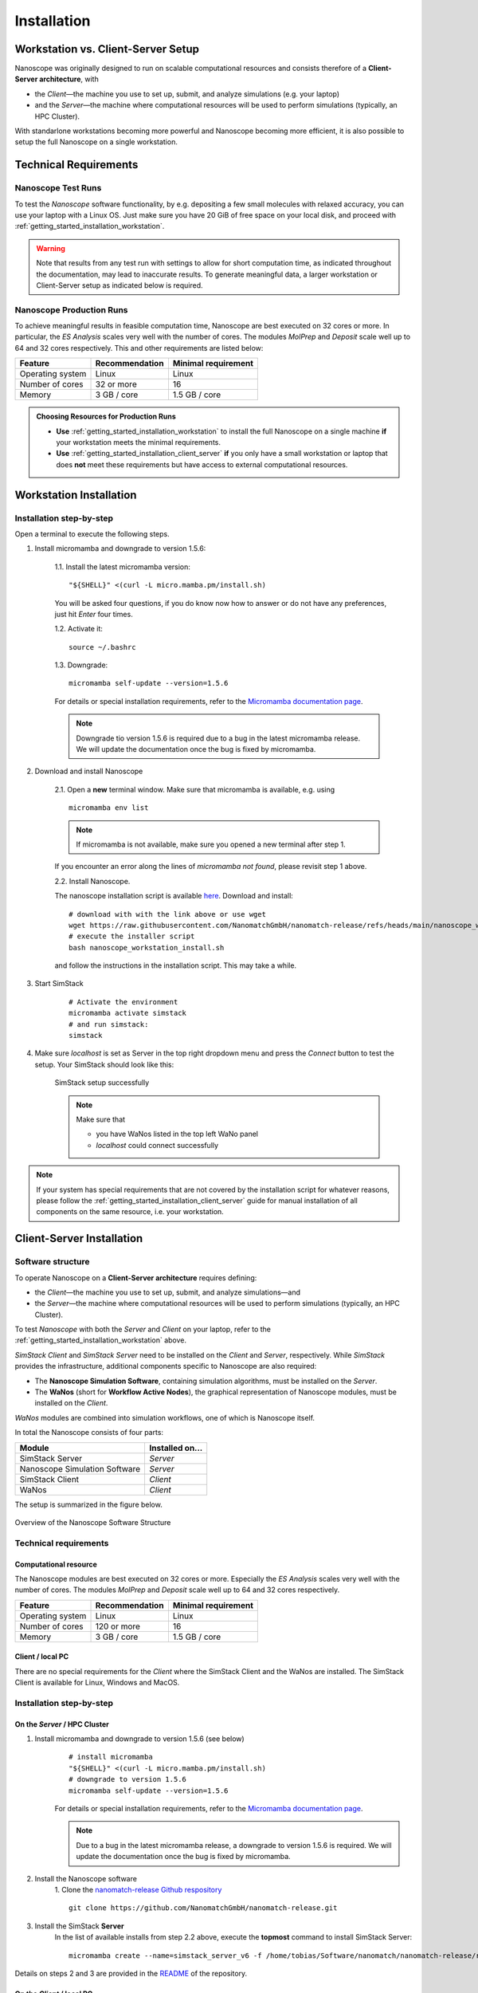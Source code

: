 .. _getting_started_installation:

Installation
============



Workstation vs. Client-Server Setup
-------------------------------------

Nanoscope was originally designed to run on scalable computational resources and consists therefore of a **Client-Server architecture**, with 

* the `Client`—the machine you use to set up, submit, and analyze simulations (e.g. your laptop)
* and the `Server`—the machine where computational resources will be used to perform simulations (typically, an HPC Cluster).

With standarlone workstations becoming more powerful and Nanoscope becoming more efficient, it is also possible to setup the full Nanoscope on a single workstation.


Technical Requirements
----------------------

.. _getting_started_test_setup:

Nanoscope Test Runs
~~~~~~~~~~~~~~~~~~~~

To test the `Nanoscope` software functionality, by e.g. depositing a few small molecules with relaxed
accuracy, you can use your laptop with a Linux OS. Just make sure you have 20 GiB of free space on your local disk, and proceed
with :ref:`getting_started_installation_workstation`. 


.. warning:: Note that results from any test run with settings to allow for short computation time, as indicated throughout the documentation, may lead to inaccurate results. To generate meaningful data, a larger workstation or Client-Server setup as indicated below is required.

.. _getting_started_production_setup:

Nanoscope Production Runs
~~~~~~~~~~~~~~~~~~~~~~~~~~~~~~~~~~~

To achieve meaningful results in feasible computation time, Nanoscope are best executed on 32 cores or more.
In particular, the `ES Analysis` scales very well with the number of cores.
The modules `MolPrep` and `Deposit` scale well up to 64 and 32 cores respectively.
This and other requirements are listed below:

=============================== ======================= =======================
Feature                         Recommendation          Minimal requirement
=============================== ======================= =======================
Operating system                Linux                   Linux
Number of cores                 32 or more              16
Memory                          3 GB / core             1.5 GB / core
=============================== ======================= =======================


.. admonition:: Choosing Resources for Production Runs

   - **Use** :ref:`getting_started_installation_workstation` to install the full Nanoscope on a single machine **if** your workstation meets the minimal requirements.
   - **Use** :ref:`getting_started_installation_client_server` **if** you only have a small workstation or laptop that does **not** meet these requirements but have access to external computational resources.


.. _getting_started_installation_workstation:

Workstation Installation
-------------------------

Installation step-by-step
~~~~~~~~~~~~~~~~~~~~~~~~~~~~~~~~~~

Open a terminal to execute the following steps.

.. ToDo: Check if all the stuff below including submission works on WSL. If so, lose 1 sentence that WSL works as well as a pristine Linux machine, and how to open a terminal in WSL.

1. Install micromamba and downgrade to version 1.5.6:

    1.1. Install the latest micromamba version:

    ::

        "${SHELL}" <(curl -L micro.mamba.pm/install.sh)

    You will be asked four questions, if you do know now how to answer or do not have any preferences, just hit `Enter` four times.

    1.2. Activate it:

    ::

        source ~/.bashrc


    1.3. Downgrade:

    ::

        micromamba self-update --version=1.5.6

    For details or special installation requirements, refer to the `Micromamba documentation page <https://mamba.readthedocs.io/en/latest/installation/micromamba-installation.html>`_.

    .. note:: Downgrade tio version 1.5.6 is required due to a bug in the latest micromamba release. We will update the documentation once the bug is fixed by micromamba.

2. Download and install Nanoscope

    2.1. Open a **new** terminal window. Make sure that micromamba is available, e.g. using

    :: 

        micromamba env list


    .. note:: If micromamba is not available, make sure you opened a new terminal after step 1.


    If you encounter an error along the lines of `micromamba not found`, please revisit step 1 above.


    2.2. Install Nanoscope.

    The nanoscope installation script is available `here <https://raw.githubusercontent.com/NanomatchGmbH/nanomatch-release/refs/heads/main/nanoscope_workstation_install.sh>`_.
    Download and install:

    ::

        # download with with the link above or use wget
        wget https://raw.githubusercontent.com/NanomatchGmbH/nanomatch-release/refs/heads/main/nanoscope_workstation_install.sh
        # execute the installer script
        bash nanoscope_workstation_install.sh

    and follow the instructions in the installation script. This may take a while.

.. ToDO: get rid of necessity to reopen the window.

3. Start SimStack

    ::

        # Activate the environment
        micromamba activate simstack
        # and run simstack:
        simstack

4. Make sure `localhost` is set as Server in the top right dropdown menu and press the `Connect` button to test the setup. Your SimStack should look like this:

    .. figure:: installation/successful_setup.png
       :alt: Success
       :width: 80%
       :align: center

       SimStack setup successfully

    .. note:: Make sure that

        * you have WaNos listed in the top left WaNo panel
        * `localhost` could connect successfully



.. note:: If your system has special requirements that are not covered by the installation script for whatever reasons, please follow the :ref:`getting_started_installation_client_server` guide for manual installation of all components on the same resource, i.e. your workstation.

.. _getting_started_installation_client_server:

Client-Server Installation
------------------------------

Software structure
~~~~~~~~~~~~~~~~~~~~

To operate Nanoscope on a **Client-Server architecture** requires defining:

- the `Client`—the machine you use to set up, submit, and analyze simulations—and
- the `Server`—the machine where computational resources will be used to perform simulations (typically, an HPC Cluster).

To test `Nanoscope` with both the `Server` and `Client` on your laptop, refer to the :ref:`getting_started_installation_workstation` above.

`SimStack Client` and `SimStack Server` need to be installed on the `Client` and `Server`, respectively.
While `SimStack` provides the infrastructure, additional components specific to Nanoscope are also required:

- The **Nanoscope Simulation Software**, containing simulation algorithms, must be installed on the `Server`.
- The **WaNos** (short for **Workflow Active Nodes**), the graphical representation of Nanoscope modules, must be installed on the `Client`.

`WaNos` modules are combined into simulation workflows, one of which is Nanoscope itself.

In total the Nanoscope consists of four parts:

=============================== =======================
Module                          Installed on...
=============================== =======================
SimStack Server                 `Server`
Nanoscope Simulation Software   `Server`
SimStack Client                 `Client`
WaNos                           `Client`
=============================== =======================

The setup is summarized in the figure below.

.. figure:: installation/SoftwareStructure.png
   :alt: Software Structure
   :width: 80%
   :align: center

   Overview of the Nanoscope Software Structure

.. ToDo: Align font type in pic with readthedocs


Technical requirements
~~~~~~~~~~~~~~~~~~~~~~~~
Computational resource
"""""""""""""""""""""""""
The Nanoscope modules are best executed on 32 cores or more. Especially the `ES Analysis` scales very well with the number of cores. The modules `MolPrep` and `Deposit` scale well up to 64 and 32 cores respectively. 

=============================== ======================= =======================
Feature                         Recommendation          Minimal requirement
=============================== ======================= =======================
Operating system                Linux                   Linux
Number of cores                 120 or more             16
Memory                          3 GB / core             1.5 GB / core
=============================== ======================= =======================

Client / local PC
""""""""""""""""""""""""
There are no special requirements for the `Client` where the SimStack Client and the WaNos are installed.
The SimStack Client is available for Linux, Windows and MacOS.


Installation step-by-step
~~~~~~~~~~~~~~~~~~~~~~~~~~~~
On the `Server` / HPC Cluster
"""""""""""""""""""""""""""""""""""
1. Install micromamba and downgrade to version 1.5.6 (see below)
    ::

        # install micromamba
        "${SHELL}" <(curl -L micro.mamba.pm/install.sh)
        # downgrade to version 1.5.6
        micromamba self-update --version=1.5.6

    For details or special installation requirements, refer to the `Micromamba documentation page <https://mamba.readthedocs.io/en/latest/installation/micromamba-installation.html>`_.

    .. note:: Due to a bug in the latest micromamba release, a downgrade to version 1.5.6 is required. We will update the documentation once the bug is fixed by micromamba.


2. Install the Nanoscope software
    1. Clone the `nanomatch-release Github respository <https://github.com/NanomatchGmbH/nanomatch-release.git>`_
    ::

        git clone https://github.com/NanomatchGmbH/nanomatch-release.git

.. ToDo: adapt to https:

    2. Go into the repository and list all available releases:
    ::

        cd nanomatch-release
        ./install_environment_helper.sh

    3. Copy and paste one of the printed commands to install the Nanoscope software. Use the **second topmost** command to get the latest version, e.g. 
    ::

        micromamba create --name=nmsci-2024.2 -f /home/tobias/Software/nanomatch/nanomatch-release/releases/nmsci-2024.2.2.conda-lock.yml

    .. note::

        To update the Nanoscope software, pull the repository 

        ::

            git pull

        and execute steps 2.2, and subsequently 2.3 with a new version, as indicated in the printed commands.

    4. Adapt the configuration file

       During the installation you will be instructed to setup a configuration file `.nanomatch.config.` Afterwards, you can activate the environment with the following command:
       ::

            micromamba activate nmsci-2024.1 # This should produce an output on first activate.

       **Check the output for details, when you activate the environment for the first time!**

       Open the `.nanomatch.config` file (typically located in your home directory) and adapt the following:

        * Scratch directory: Some of the simulations use a scratch directory for faster IO during the simulation, before final results are copied back into your workflow directory. Set this directory using
          :: 

                export SCRATCH=/scratch/

        * In case you are using a commercial license, set the license server:
          ::

                export NM_LICENSE_SERVER=localhost

          In case the CodeMeter runtime is installed on a different computer in your network than the computational resource itself, provide the corresponding IP address. See also :ref:`getting_started_licensing` for details.

3. Install the SimStack **Server**
    In the list of available installs from step 2.2 above, execute the **topmost** command to install SimStack Server:

    ::

        micromamba create --name=simstack_server_v6 -f /home/tobias/Software/nanomatch/nanomatch-release/releases/simstackserver.conda-lock.yml

Details on steps 2 and 3 are provided in the `README <https://github.com/NanomatchGmbH/nanomatch-release/blob/main/README.md>`_ of the repository.

On the `Client` / local PC
"""""""""""""""""""""""""""""""
1. Install micromamba
    On Linux distributions: see above

    On MacOS, use the same command as for Linux (above) or use Homebrew:
    :: 

        brew install micromamba

    On Windows via powershell:
    ::

        Invoke-Expression ((Invoke-WebRequest -Uri https://micro.mamba.pm/install.ps1).Content)

    For details or special installation requirements, refer to the `Micromamba documentation page <https://mamba.readthedocs.io/en/latest/installation/micromamba-installation.html>`_.
2. Install and run the SimStack **Client**
    Installation:
    ::

        # Create a new environment for the simstack client:
        micromamba create --name=simstack simstack -c https://mamba.nanomatch-distribution.de/mamba-repo -c conda-forge

    Run the SimStack Client:
    ::

        # Activate the environment
        micromamba activate simstack
        # and run simstack:
        simstack

    Update the SimStack Client:
    ::

        micromamba activate simstack
        micromamba update simstack -c https://mamba.nanomatch-distribution.de/mamba-repo -c conda-forge
        # Or if you need a specific version, example 1.2.5:
        micromamba install simstack=1.2.5 -c https://mamba.nanomatch-distribution.de/mamba-repo -c conda-forge

.. TODO: Double check if this holdes for Mac and Windows

3. Download the WaNos 
    WaNos are available in a `public repository <https://github.com/NanomatchGmbH/wano.git>`_. To get the WaNos, go into a directory of your choice and run
    ::

        git clone https://github.com/NanomatchGmbH/wano.git

    Make sure to remember the directory for the SimStack configuration below.

SimStack configuration
~~~~~~~~~~~~~~~~~~~~~~~

.. note::

    In the following we provide a brief summary of the key steps to configure SimStack. Detailed information on SimStack, including all options for setup, are available on the `SimStack documentation page <https://simstack.readthedocs.io/>`_.


Setup of passwordless ssh
""""""""""""""""""""""""""""""

Communication between the SimStack Client and the SimStack Server requires passwordless ssh access from your local PC to your computational resource.
*On your local PC*, generate a ``ssh`` keypair and transfer the key to the ``authorized_keys`` file of your user account on the computational resource with one of the following commands:

**On Linux and OSX (Arm and x64)**


If you don't have the ``ssh`` keys, use the steps below to generate them.

   * ``ssh`` key generation, press enter for the passphrase option.

      .. code-block:: bash

         ssh-keygen -t rsa

   * The ssh-key command generated two keys in the ``~/.ssh`` directory.
     Now, you must copy the key to your user account in one of the available HPC resources.

      .. code-block:: bash

        id_rsa
        id_rsa.pub

   * Please choose the `Client` (normally, HPC) where you want to have passwordless access.

      .. code-block:: bash

         ssh-copy-id <username>@<computer name or IP address>

   * Test the connectivity of your passwordless ``ssh``  by running one of the commands below.

      .. code-block:: bash

         ssh <username>@<computer name or IP address>


**On Windows**


You have two options on Windows: You can install either the native Windows version or (in an updated WSL2 environment) the Linux version.
WSL2 comes with all client tools required, so this is the recommended approach. If you want to use the Windows version, continue this tutorial.

If you don't have the ``ssh`` keys, use the steps below to generate them.

   * Ensure the `ssh` is enabled on your Windows system.

   * Check if **Powershell** is installed on your Windows system. If not, you can install it from the Microsoft Store.

   * To generate a public/private ``rsa key pair`` on Windows, open the **Powershell** prompt run the
     below command, and press enter for the passphrase option.

     .. code-block:: bash

         ssh-keygen

   * To copy the ``ssh`` key to your user account on the HPC resource, choose and run one of the commands below in the **Powershell** prompt.

      .. code:: bash

         type $env:USERPROFILE\.ssh\id_rsa.pub | ssh <username>@<computer name or IP address> "cat >> .ssh/authorized_keys"


   * Test the connectivity

        You can test the connectivity of your passwordless ``ssh`` in both systems by running one of the
        commands below. You successfully transferred the key if you establish the ``ssh`` connectivity to
        your HPC without entering your user password.
        
           .. code-block:: bash
        
                ssh <username>@<computer name or IP address>
        
        
        You successfully transferred the key if you establish the ``ssh`` connectivity to
        your HPC without entering your user password.

Configuration of the SimStack Client
""""""""""""""""""""""""""""""""""""""""""

**Server Configuration within the Client**"


1. Open the SimStack Client:
    ::

        # Activate the environment
        micromamba activate simstack
        # and run simstack:
        simstack

2. In the top menu, click on ``Configuration -> Servers``. Press the ``+``-button to add a new server. 

    .. note:: For a workstation setup (see :ref:`getting_started_installation_workstation`) leave all predefined settings as is.

    Example settings for a `Client`-`Server` setup are provided in the following figure:

    .. figure:: installation/ServerSetup.png
       :alt: ServerConfiguration
       :width: 50%
       :align: center

       Example Server Configuration Form

    In this form, enter the following information on your computational resources:

    =============================== =================================================================
    Label                           Description
    =============================== =================================================================
    Hostname                        The hostname of your `Server` that is also used to login via ssh
    Port                            ssh port of your `Server`
    Username                        Your username on your `Server`
    SSH Private Key                 Set to `UseSystemDefault`
    Software Directory on Resource  Path of your micromamba on the `Server`, identify via
                                    ``echo $MAMBA_ROOT_PREFIX`` (on the `Server`)
    Calculation Basepath            Path in your home directory where workflows are executed
    Queuing System                  Queueing system in use on your `Server` to schedule jobs
    Extra config                    Leave at `None required (default)`
    =============================== =================================================================

.. note::

    The data provided in the image above is only an example. Please adapt all values according to your computational resource. **Contact your system administrator** if you don't know how to set these values.

.. note::

    You can add the same computational resource multiple times, but with different ``Default Resources`` to simplify defining computational resources when setting up workflows.

**Set local paths**

Define the local paths (on your local PC) to the WaNo directory and the workflow directory:

1. In the top menu, click on ``Configuration -> Paths``
2. Browse for the path to the directory where you cloned the WaNos (see above)
3. Browse for any directory where you wish to save workflows
4. Confirm your choice with ``Save``. 

If the correct WaNo Repository path was set, WaNos will appear in the top left panel of the SimStack Client.

.. note::

    You can choose a separate workflow directory for each research project to keep a better overview.

.. ToDo: Include instructions for usage on workstation where Client == Server
